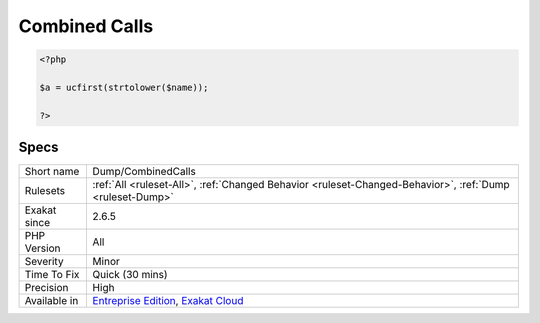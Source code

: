 .. _dump-combinedcalls:

.. _combined-calls:

Combined Calls
++++++++++++++

.. meta\:\:
	:description:
		Combined Calls: This collects all the combined function or method calls.
	:twitter:card: summary_large_image
	:twitter:site: @exakat
	:twitter:title: Combined Calls
	:twitter:description: Combined Calls: This collects all the combined function or method calls
	:twitter:creator: @exakat
	:twitter:image:src: https://www.exakat.io/wp-content/uploads/2020/06/logo-exakat.png
	:og:image: https://www.exakat.io/wp-content/uploads/2020/06/logo-exakat.png
	:og:title: Combined Calls
	:og:type: article
	:og:description: This collects all the combined function or method calls
	:og:url: https://php-tips.readthedocs.io/en/latest/tips/Dump/CombinedCalls.html
	:og:locale: en
  This collects all the combined function or method calls. Those are methods that are called in succession.

.. code-block:: php
   
   <?php
   
   $a = ucfirst(strtolower($name));
   
   ?>

Specs
_____

+--------------+-------------------------------------------------------------------------------------------------------------------------+
| Short name   | Dump/CombinedCalls                                                                                                      |
+--------------+-------------------------------------------------------------------------------------------------------------------------+
| Rulesets     | :ref:`All <ruleset-All>`, :ref:`Changed Behavior <ruleset-Changed-Behavior>`, :ref:`Dump <ruleset-Dump>`                |
+--------------+-------------------------------------------------------------------------------------------------------------------------+
| Exakat since | 2.6.5                                                                                                                   |
+--------------+-------------------------------------------------------------------------------------------------------------------------+
| PHP Version  | All                                                                                                                     |
+--------------+-------------------------------------------------------------------------------------------------------------------------+
| Severity     | Minor                                                                                                                   |
+--------------+-------------------------------------------------------------------------------------------------------------------------+
| Time To Fix  | Quick (30 mins)                                                                                                         |
+--------------+-------------------------------------------------------------------------------------------------------------------------+
| Precision    | High                                                                                                                    |
+--------------+-------------------------------------------------------------------------------------------------------------------------+
| Available in | `Entreprise Edition <https://www.exakat.io/entreprise-edition>`_, `Exakat Cloud <https://www.exakat.io/exakat-cloud/>`_ |
+--------------+-------------------------------------------------------------------------------------------------------------------------+



